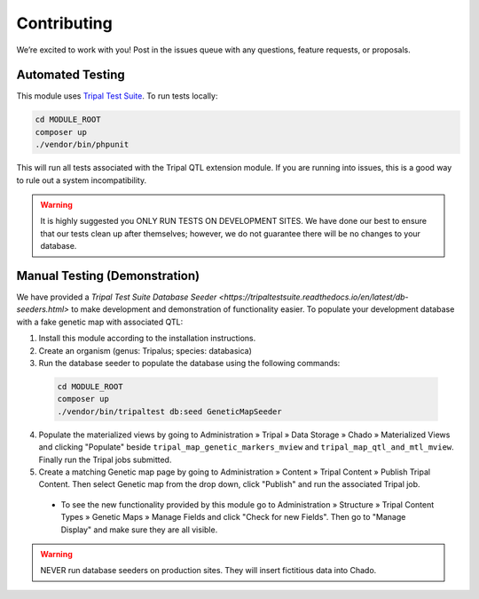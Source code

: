 Contributing
==============

We’re excited to work with you! Post in the issues queue with any questions, feature requests, or proposals.

Automated Testing
--------------------

This module uses `Tripal Test Suite <https://tripaltestsuite.readthedocs.io/en/latest/installation.html#joining-an-existing-project>`_. To run tests locally:

.. code:: bash

  cd MODULE_ROOT
  composer up
  ./vendor/bin/phpunit

This will run all tests associated with the Tripal QTL extension module. If you are running into issues, this is a good way to rule out a system incompatibility.

.. warning::

  It is highly suggested you ONLY RUN TESTS ON DEVELOPMENT SITES. We have done our best to ensure that our tests clean up after themselves; however, we do not guarantee there will be no changes to your database.

Manual Testing (Demonstration)
--------------------------------

We have provided a `Tripal Test Suite Database Seeder <https://tripaltestsuite.readthedocs.io/en/latest/db-seeders.html>` to make development and demonstration of functionality easier. To populate your development database with a fake genetic map with associated QTL:

1. Install this module according to the installation instructions.
2. Create an organism (genus: Tripalus; species: databasica)
3. Run the database seeder to populate the database using the following commands:

  .. code::

    cd MODULE_ROOT
    composer up
    ./vendor/bin/tripaltest db:seed GeneticMapSeeder

4. Populate the materialized views by going to Administration » Tripal » Data Storage » Chado » Materialized Views and clicking "Populate" beside ``tripal_map_genetic_markers_mview`` and ``tripal_map_qtl_and_mtl_mview``. Finally run the Tripal jobs submitted.
5. Create a matching Genetic map page by going to Administration » Content » Tripal Content » Publish Tripal Content. Then select Genetic map from the drop down, click "Publish" and run the associated Tripal job.

  - To see the new functionality provided by this module go to Administration » Structure » Tripal Content Types » Genetic Maps » Manage Fields and click "Check for new Fields". Then go to "Manage Display" and make sure they are all visible.

.. warning::

  NEVER run database seeders on production sites. They will insert fictitious data into Chado.

